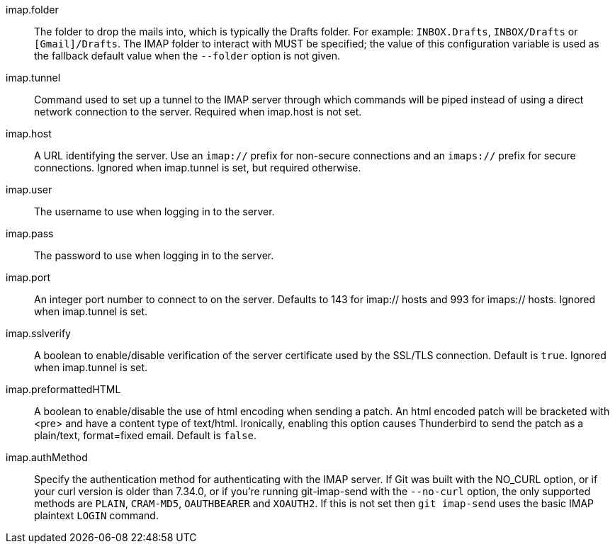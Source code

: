imap.folder::
	The folder to drop the mails into, which is typically the Drafts
	folder. For example: `INBOX.Drafts`, `INBOX/Drafts` or
	`[Gmail]/Drafts`. The IMAP folder to interact with MUST be specified;
	the value of this configuration variable is used as the fallback
	default value when the `--folder` option is not given.

imap.tunnel::
	Command used to set up a tunnel to the IMAP server through which
	commands will be piped instead of using a direct network connection
	to the server. Required when imap.host is not set.

imap.host::
	A URL identifying the server. Use an `imap://` prefix for non-secure
	connections and an `imaps://` prefix for secure connections.
	Ignored when imap.tunnel is set, but required otherwise.

imap.user::
	The username to use when logging in to the server.

imap.pass::
	The password to use when logging in to the server.

imap.port::
	An integer port number to connect to on the server.
	Defaults to 143 for imap:// hosts and 993 for imaps:// hosts.
	Ignored when imap.tunnel is set.

imap.sslverify::
	A boolean to enable/disable verification of the server certificate
	used by the SSL/TLS connection. Default is `true`. Ignored when
	imap.tunnel is set.

imap.preformattedHTML::
	A boolean to enable/disable the use of html encoding when sending
	a patch.  An html encoded patch will be bracketed with <pre>
	and have a content type of text/html.  Ironically, enabling this
	option causes Thunderbird to send the patch as a plain/text,
	format=fixed email.  Default is `false`.

imap.authMethod::
	Specify the authentication method for authenticating with the IMAP server.
	If Git was built with the NO_CURL option, or if your curl version is older
	than 7.34.0, or if you're running git-imap-send with the `--no-curl`
	option, the only supported methods are `PLAIN`, `CRAM-MD5`, `OAUTHBEARER`
	and `XOAUTH2`. If this is not set then `git imap-send` uses the basic IMAP
	plaintext `LOGIN` command.
